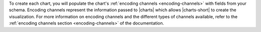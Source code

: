 To create each chart, you will populate the chart's
:ref:`encoding channels <encoding-channels>` with fields from your
schema. Encoding channels represent the information passed to
|charts| which allows |charts-short| to create the visualization.
For more information on encoding channels and the different types of
channels available, refer to the
:ref:`encoding channels section <encoding-channels>` of the
documentation.